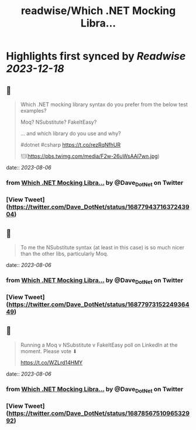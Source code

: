 :PROPERTIES:
:title: readwise/Which .NET Mocking Libra...
:END:

:PROPERTIES:
:author: [[Dave_DotNet on Twitter]]
:full-title: "Which .NET Mocking Libra..."
:category: [[tweets]]
:url: https://twitter.com/Dave_DotNet/status/1687794371637243904
:image-url: https://pbs.twimg.com/profile_images/1538166477743919105/duZ2oBrg.jpg
:END:

* Highlights first synced by [[Readwise]] [[2023-12-18]]
** 📌
#+BEGIN_QUOTE
Which .NET mocking library syntax do you prefer from the below test examples?

Moq?
NSubstitute?
FakeItEasy?

 ... and which library do you use and why?

#dotnet #csharp https://t.co/rezRqNfhUR 

![](https://pbs.twimg.com/media/F2w-26uWsAAl7wn.jpg) 
#+END_QUOTE
    date:: [[2023-08-06]]
*** from _Which .NET Mocking Libra..._ by @Dave_DotNet on Twitter
*** [View Tweet](https://twitter.com/Dave_DotNet/status/1687794371637243904)
** 📌
#+BEGIN_QUOTE
To me the NSubstitute syntax (at least in this case) is so much nicer than the other libs, particularly Moq. 
#+END_QUOTE
    date:: [[2023-08-06]]
*** from _Which .NET Mocking Libra..._ by @Dave_DotNet on Twitter
*** [View Tweet](https://twitter.com/Dave_DotNet/status/1687797315224936449)
** 📌
#+BEGIN_QUOTE
Running a Moq v NSubstitute v FakeItEasy poll on LinkedIn at the moment. Please vote  ⬇

https://t.co/WZLrd14HMY 
#+END_QUOTE
    date:: [[2023-08-06]]
*** from _Which .NET Mocking Libra..._ by @Dave_DotNet on Twitter
*** [View Tweet](https://twitter.com/Dave_DotNet/status/1687856751096532992)